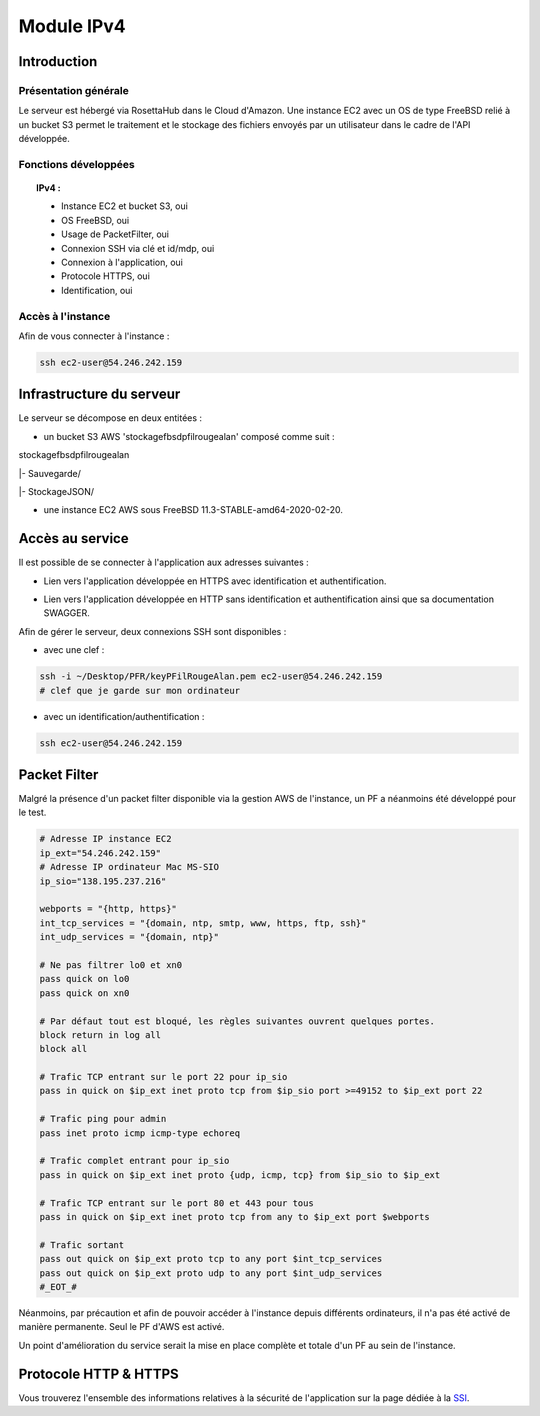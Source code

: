 *************
Module IPv4
*************

Introduction
=============

Présentation générale
----------------------

Le serveur est hébergé via RosettaHub dans le Cloud d'Amazon. Une instance EC2 avec un OS de type FreeBSD relié à un bucket S3 permet le traitement et le stockage des fichiers envoyés par un utilisateur dans le cadre de l'API développée.

Fonctions développées
-----------------------

.. topic:: IPv4 :

	- Instance EC2 et bucket S3, oui

	- OS FreeBSD, oui

	- Usage de PacketFilter, oui

	- Connexion SSH via clé et id/mdp, oui

	- Connexion à l'application, oui

	- Protocole HTTPS, oui

	- Identification, oui

Accès à l'instance
--------------------

Afin de vous connecter à l'instance :

.. code-block:: bash

	ssh ec2-user@54.246.242.159

Infrastructure du serveur
===========================

Le serveur se décompose en deux entitées :

* un bucket S3 AWS 'stockagefbsdpfilrougealan' composé comme suit :

stockagefbsdpfilrougealan

|- Sauvegarde/

|- StockageJSON/

* une instance EC2 AWS sous FreeBSD 11.3-STABLE-amd64-2020-02-20.

Accès au service
==================

Il est possible de se connecter à l'application aux adresses suivantes :

* Lien vers l'application développée en HTTPS avec identification et authentification. 
.. centered:: https://54.246.242.159/

* Lien vers l'application développée en HTTP sans identification et authentification ainsi que sa documentation SWAGGER. 
.. centered::  http://54.246.242.159:8000/home
.. centered::  http://54.246.242.159:8000/swagger

Afin de gérer le serveur, deux connexions SSH sont disponibles :

* avec une clef :
 
.. code-block:: sh
	
	ssh -i ~/Desktop/PFR/keyPFilRougeAlan.pem ec2-user@54.246.242.159 
	# clef que je garde sur mon ordinateur

* avec un identification/authentification :

.. code-block:: sh
	
	ssh ec2-user@54.246.242.159

Packet Filter
===============

Malgré la présence d'un packet filter disponible via la gestion AWS de l'instance, un PF a néanmoins été développé pour le test.

.. code-block:: sh

	# Adresse IP instance EC2
	ip_ext="54.246.242.159"
	# Adresse IP ordinateur Mac MS-SIO
	ip_sio="138.195.237.216"

	webports = "{http, https}"
	int_tcp_services = "{domain, ntp, smtp, www, https, ftp, ssh}"
	int_udp_services = "{domain, ntp}"

	# Ne pas filtrer lo0 et xn0
	pass quick on lo0
	pass quick on xn0

	# Par défaut tout est bloqué, les règles suivantes ouvrent quelques portes.
	block return in log all
	block all

	# Trafic TCP entrant sur le port 22 pour ip_sio
	pass in quick on $ip_ext inet proto tcp from $ip_sio port >=49152 to $ip_ext port 22

	# Trafic ping pour admin
	pass inet proto icmp icmp-type echoreq

	# Trafic complet entrant pour ip_sio
	pass in quick on $ip_ext inet proto {udp, icmp, tcp} from $ip_sio to $ip_ext

	# Trafic TCP entrant sur le port 80 et 443 pour tous
	pass in quick on $ip_ext inet proto tcp from any to $ip_ext port $webports

	# Trafic sortant
	pass out quick on $ip_ext proto tcp to any port $int_tcp_services
	pass out quick on $ip_ext proto udp to any port $int_udp_services
	#_EOT_#

Néanmoins, par précaution et afin de pouvoir accéder à l'instance depuis différents ordinateurs, il n'a pas été activé de manière permanente. Seul le PF d'AWS est activé.

.. image:: IMG/VPC.png
   :align: center

Un point d'amélioration du service serait la mise en place complète et totale d'un PF au sein de l'instance.

Protocole HTTP & HTTPS
========================

Vous trouverez l'ensemble des informations relatives à la sécurité de l'application sur la page dédiée à la SSI_.

.. _SSI: https://pfralanjbx.readthedocs.io/SSI.html